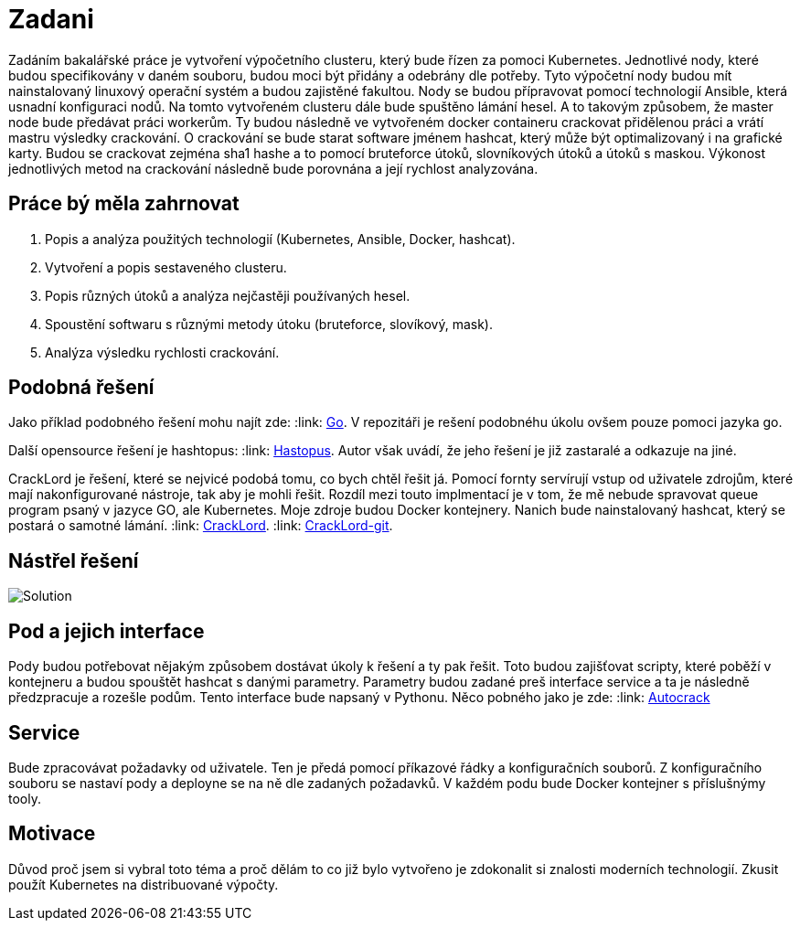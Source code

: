 = Zadani

Zadáním bakalářské práce je vytvoření výpočetního clusteru, který bude řízen za pomoci Kubernetes.
Jednotlivé nody, které budou specifikovány v daném souboru, budou moci být přidány a odebrány dle potřeby.
Tyto výpočetní nody budou mít nainstalovaný linuxový operační systém a budou zajistěné fakultou.
Nody se budou přípravovat pomocí technologií Ansible, která usnadní konfiguraci nodů.
Na tomto vytvořeném clusteru dále bude spuštěno lámání hesel.
A to takovým způsobem, že master node bude předávat práci workerům.
Ty budou následně ve vytvořeném docker containeru crackovat přidělenou práci a vrátí mastru výsledky crackování.
O crackování se bude starat software jménem hashcat, který může být optimalizovaný i na grafické karty.
Budou se crackovat zejména sha1 hashe a to pomocí bruteforce útoků, slovníkových útoků a útoků s maskou.
Výkonost jednotlivých metod na crackování následně bude porovnána a její rychlost analyzována.

== Práce bý měla zahrnovat

. Popis a analýza použitých technologií (Kubernetes, Ansible, Docker, hashcat).
. Vytvoření a popis sestaveného clusteru.
. Popis různých útoků a analýza nejčastěji používaných hesel.
. Spoustění softwaru s různými metody útoku (bruteforce, slovíkový, mask).
. Analýza výsledku rychlosti crackování.



== Podobná řešení

Jako příklad podobného řešení mohu najít zde:
:link: https://github.com/psinghal20/distributed-cracker[Go].
V repozitáři je rešení podobnéhu úkolu ovšem pouze pomoci jazyka go.

Další opensource řešení je hashtopus:
:link: https://github.com/curlyboi/hashtopus[Hastopus].
Autor však uvádí, že jeho řešení je již zastaralé a odkazuje na jiné.

CrackLord je řešení, které se nejvicé podobá tomu, co bych chtěl řešit já.
Pomocí fornty servírují vstup od uživatele zdrojům, které mají nakonfigurované nástroje, tak aby je mohli řešit.
Rozdíl mezi touto implmentací je v tom, že mě nebude spravovat queue program psaný v jazyce GO,
ale Kubernetes. Moje zdroje budou Docker kontejnery.
Nanich bude nainstalovaný hashcat, který se postará o samotné lámání.
:link: http://jmmcatee.github.io/cracklord/[CrackLord].
:link: https://github.com/jmmcatee/cracklord[CrackLord-git].


== Nástřel řešení

image::BCsolution.jpg[Solution]


== Pod a jejich interface

Pody budou potřebovat nějakým způsobem dostávat úkoly k řešení a ty pak řešit.
Toto budou zajišťovat scripty, které poběží v kontejneru a budou spouštět hashcat s danými parametry.
Parametry budou zadané preš interface service a ta je následně předzpracuje a rozešle podům.
Tento interface bude napsaný v Pythonu.
Něco pobného jako je zde:
:link: https://github.com/timbo05sec/autocrack[Autocrack]

== Service

Bude zpracovávat požadavky od uživatele.
Ten je předá pomocí příkazové řádky a konfiguračních souborů.
Z konfiguračního souboru se nastaví pody a deployne se na ně dle zadaných požadavků.
V každém podu bude Docker kontejner s příslušnýmy tooly.

== Motivace

Důvod proč jsem si vybral toto téma a proč dělám to co již bylo vytvořeno je zdokonalit si znalosti moderních technologií.
Zkusit použít Kubernetes na distribuované výpočty.
